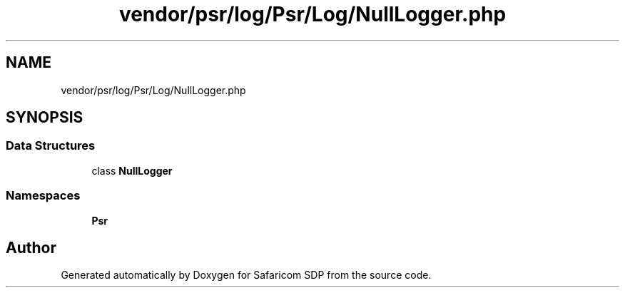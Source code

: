 .TH "vendor/psr/log/Psr/Log/NullLogger.php" 3 "Sat Sep 26 2020" "Safaricom SDP" \" -*- nroff -*-
.ad l
.nh
.SH NAME
vendor/psr/log/Psr/Log/NullLogger.php
.SH SYNOPSIS
.br
.PP
.SS "Data Structures"

.in +1c
.ti -1c
.RI "class \fBNullLogger\fP"
.br
.in -1c
.SS "Namespaces"

.in +1c
.ti -1c
.RI " \fBPsr\\Log\fP"
.br
.in -1c
.SH "Author"
.PP 
Generated automatically by Doxygen for Safaricom SDP from the source code\&.
